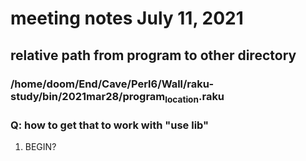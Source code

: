 * meeting notes July 11, 2021
** relative path from program to other directory
*** /home/doom/End/Cave/Perl6/Wall/raku-study/bin/2021mar28/program_location.raku
*** Q: how to get that to work with "use lib"
**** BEGIN?
